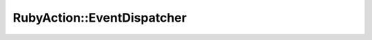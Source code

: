 =============================
 RubyAction::EventDispatcher
=============================

.. rb:module:: RubyAction

.. rb:class:: EventDispatcher

  All classes that dispatch events inherit from :rb:meth:`EventDispatcher`.
  The target of an event is a listener function and an optional data value.
  When an event is dispatched, the registered function is called.

  If the optional data value is given, it is used as a first parameter while calling the listener function.
  Event dispatching and event targets are the core part of the RubyAction event model.

  Different event types (such as :rb:meth:`Event.ENTER_FRAME`, :rb:meth:`Event.TOUCHES_BEGIN` or :rb:meth:`Event.MOUSE_DOWN`) flow through the scene tree hierarchy differently.
  When a touch or mouse event occurs, RubyAction dispatches an event object into the event flow from the root of the scene tree.
  On the other hand, :rb:meth:`Event.ENTER_FRAME` event is dispatched to all :rb:meth:`Sprite` objects.

  .. code-block:: ruby

    dispatcher = RubyAction::EventDispatcher.new
    dispatcher.on :event, { puts 'Event received' }
    dispatcher.dispatch :event

  If you want to define a class that dispatches events, you can inherit your class from EventDispatcher.


  .. rb:classmethod:: new()

    Create a new remote object stub.

    obj is the (local) object we want to create a stub for. Normally this is nil.
    uri is the URI of the remote object that this will be a stub for.

    **Parameters:**
      - **primeiro** - iqweiuq qwetiqwte iqw asdsajhdgjhasg dhjsag dhjasg ``dhjasg`` hjdg `asjhd` _gjashg_ djasg djhgas jdg asjdg jasgd jas gdjasgjdh gasjhd gajsd gjas dgj
      - **segundo** - asjdas

  .. rb:method:: new_with_uri(uri)

    Create a new DRbObject from a URI alone.

  .. rb:method:: method_missing(msg_id, *a, &b)

    Routes method calls to the referenced object.
